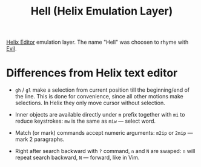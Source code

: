 #+title: Hell (Helix Emulation Layer)

[[https://helix-editor.com/][Helix Editor]] emulation layer. The name "Hell" was choosen to rhyme with [[https://github.com/emacs-evil/evil][Evil]].

* Differences from Helix text editor

- =gh= / =gl= make a selection from current position till the beginning/end of the
  line. This is done for convenience, since all other motions make selections.
  In Helix they only move cursor without selection.

- Inner objects are available directly under =m= prefix together with =mi= to reduce
  keystrokes: =mw= is the same as =miw= — select word.

- Match (or mark) commands accept numeric arguments:
  =m2ip= or =2mip= — mark 2 paragraphs.

- Right after search backward with =?= command, =n= and =N= are swaped: =n= will
  repeat search backward, =N= — forward, like in Vim.
